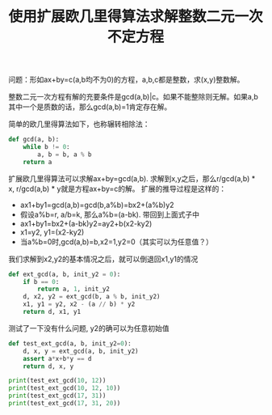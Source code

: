 #+title: 使用扩展欧几里得算法求解整数二元一次不定方程

问题：形如ax+by=c(a,b均不为0)的方程，a,b,c都是整数，求(x,y)整数解。

整数二元一次方程有解的充要条件是gcd(a,b)|c。如果不能整除则无解。如果a,b其中一个是质数的话，那么gcd(a,b)=1肯定存在解。

简单的欧几里得算法如下，也称辗转相除法：
#+BEGIN_SRC python
def gcd(a, b):
    while b != 0:
        a, b = b, a % b
    return a
#+END_SRC

扩展欧几里得算法可以求解ax+by=gcd(a,b). 求解到x,y之后，那么r/gcd(a,b) * x, r/gcd(a,b) * y就是方程ax+by=c的解。
扩展的推导过程是这样的：
- ax1+by1=gcd(a,b)=gcd(b,a%b)=bx2+(a%b)y2
- 假设a%b=r, a/b=k, 那么a%b=(a-bk). 带回到上面式子中
- ax1+by1=bx2+(a-bk)y2=ay2+b(x2-ky2)
- x1=y2, y1=(x2-ky2)
- 当a%b=0时,gcd(a,b)=b,x2=1,y2=0（其实可以为任意值？）
我们求解到x2,y2的基本情况之后，就可以倒退回x1,y1的情况

#+BEGIN_SRC python
def ext_gcd(a, b, init_y2 = 0):
    if b == 0:
        return a, 1, init_y2
    d, x2, y2 = ext_gcd(b, a % b, init_y2)
    x1, y1 = y2, x2 - (a // b) * y2
    return d, x1, y1
#+END_SRC

测试了一下没有什么问题, y2的确可以为任意初始值
#+BEGIN_SRC python
def test_ext_gcd(a, b, init_y2=0):
    d, x, y = ext_gcd(a, b, init_y2)
    assert a*x+b*y == d
    return d, x, y

print(test_ext_gcd(10, 12))
print(test_ext_gcd(10, 12, 10))
print(test_ext_gcd(17, 31))
print(test_ext_gcd(17, 31, 20))

#+END_SRC